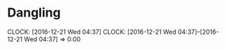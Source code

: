 * Dangling
  CLOCK: [2016-12-21 Wed 04:37]
  CLOCK: [2016-12-21 Wed 04:37]--[2016-12-21 Wed 04:37] =>  0:00

